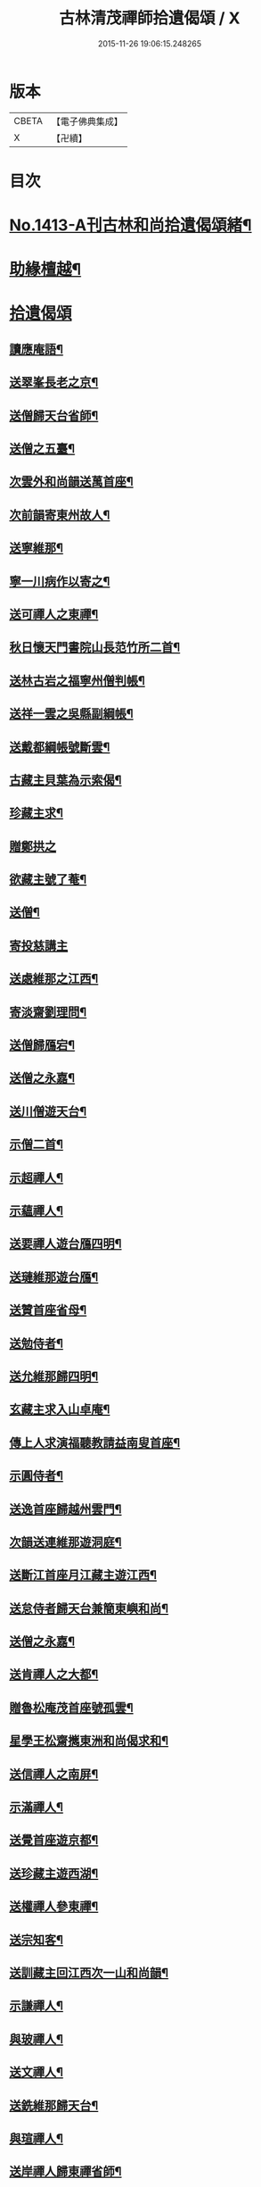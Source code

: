 #+TITLE: 古林清茂禪師拾遺偈頌 / X
#+DATE: 2015-11-26 19:06:15.248265
* 版本
 |     CBETA|【電子佛典集成】|
 |         X|【卍續】    |

* 目次
* [[file:KR6q0346_001.txt::001-0267a1][No.1413-A刊古林和尚拾遺偈頌緒¶]]
* [[file:KR6q0346_001.txt::0267b8][助緣檀越¶]]
* [[file:KR6q0346_001.txt::0267c3][拾遺偈頌]]
** [[file:KR6q0346_001.txt::0267c4][讀應庵語¶]]
** [[file:KR6q0346_001.txt::0267c10][送翠峯長老之京¶]]
** [[file:KR6q0346_001.txt::0267c19][送僧歸天台省師¶]]
** [[file:KR6q0346_001.txt::0268a4][送僧之五臺¶]]
** [[file:KR6q0346_001.txt::0268a16][次雲外和尚韻送萬首座¶]]
** [[file:KR6q0346_001.txt::0268a23][次前韻寄東州故人¶]]
** [[file:KR6q0346_001.txt::0268b6][送寧維那¶]]
** [[file:KR6q0346_001.txt::0268b11][寧一川病作以寄之¶]]
** [[file:KR6q0346_001.txt::0268b18][送可禪人之東禪¶]]
** [[file:KR6q0346_001.txt::0268c2][秋日懷天門書院山長范竹所二首¶]]
** [[file:KR6q0346_001.txt::0268c14][送林古岩之福寧州僧判帳¶]]
** [[file:KR6q0346_001.txt::0268c21][送祥一雲之吳縣副綱帳¶]]
** [[file:KR6q0346_001.txt::0269a3][送戴都綱帳號斷雲¶]]
** [[file:KR6q0346_001.txt::0269a10][古藏主貝葉為示索偈¶]]
** [[file:KR6q0346_001.txt::0269a18][珍藏主求¶]]
** [[file:KR6q0346_001.txt::0269a24][贈鄭拱之]]
** [[file:KR6q0346_001.txt::0269b9][欲藏主號了菴¶]]
** [[file:KR6q0346_001.txt::0269b19][送僧¶]]
** [[file:KR6q0346_001.txt::0269b24][寄投慈講主]]
** [[file:KR6q0346_001.txt::0269c7][送處維那之江西¶]]
** [[file:KR6q0346_001.txt::0269c14][寄淡齋劉理問¶]]
** [[file:KR6q0346_001.txt::0269c21][送僧歸鴈宕¶]]
** [[file:KR6q0346_001.txt::0270a5][送僧之永嘉¶]]
** [[file:KR6q0346_001.txt::0270a12][送川僧遊天台¶]]
** [[file:KR6q0346_001.txt::0270a24][示僧二首¶]]
** [[file:KR6q0346_001.txt::0270b17][示超禪人¶]]
** [[file:KR6q0346_001.txt::0270b24][示蘊禪人¶]]
** [[file:KR6q0346_001.txt::0270c7][送要禪人遊台鴈四明¶]]
** [[file:KR6q0346_001.txt::0270c17][送璉維那遊台鴈¶]]
** [[file:KR6q0346_001.txt::0270c23][送贊首座省母¶]]
** [[file:KR6q0346_001.txt::0271a5][送勉侍者¶]]
** [[file:KR6q0346_001.txt::0271a12][送允維那歸四明¶]]
** [[file:KR6q0346_001.txt::0271a20][玄藏主求入山卓庵¶]]
** [[file:KR6q0346_001.txt::0271b3][傳上人求演福聽教請益南叟首座¶]]
** [[file:KR6q0346_001.txt::0271b11][示圓侍者¶]]
** [[file:KR6q0346_001.txt::0271b19][送逸首座歸越州雲門¶]]
** [[file:KR6q0346_001.txt::0271c5][次韻送連維那遊洞庭¶]]
** [[file:KR6q0346_001.txt::0271c17][送斷江首座月江藏主遊江西¶]]
** [[file:KR6q0346_001.txt::0272a3][送怠侍者歸天台兼簡東嶼和尚¶]]
** [[file:KR6q0346_001.txt::0272a12][送僧之永嘉¶]]
** [[file:KR6q0346_001.txt::0272a18][送肯禪人之大都¶]]
** [[file:KR6q0346_001.txt::0272b2][贈魯松庵茂首座號孤雲¶]]
** [[file:KR6q0346_001.txt::0272b10][星學王松齋𢹂東洲和尚偈求和¶]]
** [[file:KR6q0346_001.txt::0272b17][送信禪人之南屏¶]]
** [[file:KR6q0346_001.txt::0272b21][示滿禪人¶]]
** [[file:KR6q0346_001.txt::0272c3][送覺首座遊京都¶]]
** [[file:KR6q0346_001.txt::0272c11][送珍藏主遊西湖¶]]
** [[file:KR6q0346_001.txt::0272c16][送權禪人參東禪¶]]
** [[file:KR6q0346_001.txt::0272c23][送宗知客¶]]
** [[file:KR6q0346_001.txt::0273a4][送訓藏主回江西次一山和尚韻¶]]
** [[file:KR6q0346_001.txt::0273a11][示謙禪人¶]]
** [[file:KR6q0346_001.txt::0273a16][與玻禪人¶]]
** [[file:KR6q0346_001.txt::0273a20][送文禪人¶]]
** [[file:KR6q0346_001.txt::0273a24][送銑維那歸天台¶]]
** [[file:KR6q0346_001.txt::0273b5][與瑄禪人¶]]
** [[file:KR6q0346_001.txt::0273b10][送岸禪人歸東禪省師¶]]
** [[file:KR6q0346_001.txt::0273b16][鞋匠皮生求¶]]
** [[file:KR6q0346_001.txt::0273b24][剖禪者求¶]]
** [[file:KR6q0346_001.txt::0273c7][送林首座省親¶]]
** [[file:KR6q0346_001.txt::0273c14][送璝藏主歸遊天台鴈蕩¶]]
** [[file:KR6q0346_001.txt::0273c21][次韻贈陳待詔自號春野牛¶]]
** [[file:KR6q0346_001.txt::0273c24][送姚希聲善子平數]]
** [[file:KR6q0346_001.txt::0274a9][送德藏主¶]]
** [[file:KR6q0346_001.txt::0274a16][題癡絕和尚法語普說卷後就普說中所舉機緣成偈¶]]
** [[file:KR6q0346_001.txt::0274b13][和東嶼和尚示㩮藏主¶]]
** [[file:KR6q0346_001.txt::0274b20][猷藏主相訪¶]]
** [[file:KR6q0346_001.txt::0274c5][舟中在感¶]]
** [[file:KR6q0346_001.txt::0274c16][次韻送持首座¶]]
** [[file:KR6q0346_001.txt::0274c23][次韻送合西堂¶]]
** [[file:KR6q0346_001.txt::0275a8][次艮岩和尚心庵歌韻¶]]
** [[file:KR6q0346_001.txt::0275a16][送仲禪人參徑山¶]]
** [[file:KR6q0346_001.txt::0275a20][送瑛禪人之廬山¶]]
** [[file:KR6q0346_001.txt::0275b3][送輝禪人遊浙¶]]
** [[file:KR6q0346_001.txt::0275b8][送寧藏主¶]]
** [[file:KR6q0346_001.txt::0275b12][送溥禪人遊嶽¶]]
** [[file:KR6q0346_001.txt::0275b16][次虗谷和尚韻送覺侍者¶]]
** [[file:KR6q0346_001.txt::0275c16][送福藏主遊徑山¶]]
** [[file:KR6q0346_001.txt::0275c21][送義侍者遊浙¶]]
** [[file:KR6q0346_001.txt::0276a4][贈吳實山卓庵¶]]
** [[file:KR6q0346_001.txt::0276a16][贈上藏主衡維那¶]]
** [[file:KR6q0346_001.txt::0276a22][次東嶼和尚韻送輝首座¶]]
** [[file:KR6q0346_001.txt::0276b5][次必大饒居士韻¶]]
** [[file:KR6q0346_001.txt::0276b10][送長江西堂¶]]
** [[file:KR6q0346_001.txt::0276b18][送箎藏主與師造塔¶]]
** [[file:KR6q0346_001.txt::0276c2][送古霞然書記¶]]
** [[file:KR6q0346_001.txt::0276c8][送僧上天目見魁首座¶]]
** [[file:KR6q0346_001.txt::0276c15][送西國曇藏主¶]]
** [[file:KR6q0346_001.txt::0276c22][火後送僧化藏經¶]]
** [[file:KR6q0346_001.txt::0277a5][送舜禪人遊廬山¶]]
** [[file:KR6q0346_001.txt::0277a9][送泉西堂¶]]
** [[file:KR6q0346_001.txt::0277a16][送珍藏主到廬山¶]]
** [[file:KR6q0346_001.txt::0277a20][送福維那¶]]
** [[file:KR6q0346_001.txt::0277b3][送海東曇侍者入浙¶]]
** [[file:KR6q0346_001.txt::0277b13][次韓知事韻¶]]
** [[file:KR6q0346_001.txt::0277c13][送辨侍者¶]]
** [[file:KR6q0346_001.txt::0277c18][和定山和尚韻送篙侍者參徑山¶]]
** [[file:KR6q0346_001.txt::0278a2][次韻示侍者¶]]
** [[file:KR6q0346_002.txt::002-0278a11][繡法被¶]]
** [[file:KR6q0346_002.txt::002-0278a14][天源¶]]
** [[file:KR6q0346_002.txt::002-0278a17][毒川¶]]
** [[file:KR6q0346_002.txt::002-0278a20][峻宗¶]]
** [[file:KR6q0346_002.txt::0278b2][此宗¶]]
** [[file:KR6q0346_002.txt::0278b5][石崖¶]]
** [[file:KR6q0346_002.txt::0278b8][中山¶]]
** [[file:KR6q0346_002.txt::0278b11][無己¶]]
** [[file:KR6q0346_002.txt::0278b14][同虗¶]]
** [[file:KR6q0346_002.txt::0278b17][一菴¶]]
** [[file:KR6q0346_002.txt::0278b20][竹所¶]]
** [[file:KR6q0346_002.txt::0278b23][蕙畆¶]]
** [[file:KR6q0346_002.txt::0278c2][立岩¶]]
** [[file:KR6q0346_002.txt::0278c5][無學¶]]
** [[file:KR6q0346_002.txt::0278c8][竹坡¶]]
** [[file:KR6q0346_002.txt::0278c11][月樓¶]]
** [[file:KR6q0346_002.txt::0278c14][次韻夜坐無燈¶]]
** [[file:KR6q0346_002.txt::0278c17][次韻酧碧山祝總管訪予懷祖菴五首¶]]
** [[file:KR6q0346_002.txt::0279a4][謝淨提点寄秋扇二首¶]]
** [[file:KR6q0346_002.txt::0279a9][題墨蒲萄二首¶]]
** [[file:KR6q0346_002.txt::0279a14][求燈籠頌次韻示之¶]]
** [[file:KR6q0346_002.txt::0279a17][淨髮待詔求¶]]
** [[file:KR6q0346_002.txt::0279a20][示鏡藏主¶]]
** [[file:KR6q0346_002.txt::0279a23][次陸教授韻¶]]
** [[file:KR6q0346_002.txt::0279b6][贈相士月岩¶]]
** [[file:KR6q0346_002.txt::0279b9][次東禪韻送孚侍者歸鄉¶]]
** [[file:KR6q0346_002.txt::0279b12][示鑄知客¶]]
** [[file:KR6q0346_002.txt::0279b15][送竹鶴與鄭郎中壽二首¶]]
** [[file:KR6q0346_002.txt::0279b20][次韻答陳治中二首¶]]
** [[file:KR6q0346_002.txt::0279b24][次楓橋韻送僧二首]]
** [[file:KR6q0346_002.txt::0279c6][寄無外僧判壽¶]]
** [[file:KR6q0346_002.txt::0279c9][送全上人之東州¶]]
** [[file:KR6q0346_002.txt::0279c12][送僧之南屏¶]]
** [[file:KR6q0346_002.txt::0279c15][送僧歸金陵¶]]
** [[file:KR6q0346_002.txt::0279c18][華維那求¶]]
** [[file:KR6q0346_002.txt::0279c21][送規藏主¶]]
** [[file:KR6q0346_002.txt::0279c24][祝總管號碧山又稱栖碧山人三十年前夢一童行持金剛杵令洗腸肚言畢引至一池所金蓮萬柄樓閣穹崇皷樂喧闐友人徐居士以偈贊之出以語予遂成十偈贈之¶]]
** [[file:KR6q0346_002.txt::0279c45][寄子元先奉御¶]]
** [[file:KR6q0346_002.txt::0280b5][釋烏回別流寄希白偈四首¶]]
** [[file:KR6q0346_002.txt::0280b14][佛成道¶]]
** [[file:KR6q0346_002.txt::0280b17][留故人¶]]
** [[file:KR6q0346_002.txt::0280b20][送願禪人¶]]
** [[file:KR6q0346_002.txt::0280b23][送廣南尚禪人¶]]
** [[file:KR6q0346_002.txt::0280c2][次上藍竹田韻二首¶]]
** [[file:KR6q0346_002.txt::0280c7][送僧禮祖¶]]
** [[file:KR6q0346_002.txt::0280c10][示壽上人¶]]
** [[file:KR6q0346_002.txt::0280c13][送僧踈山禮祖¶]]
** [[file:KR6q0346_002.txt::0280c16][題挹翠軒¶]]
** [[file:KR6q0346_002.txt::0280c19][頭聽溪寮¶]]
** [[file:KR6q0346_002.txt::0280c22][次雪岩和尚韻¶]]
** [[file:KR6q0346_002.txt::0280c24][次孤雲和尚韻]]
** [[file:KR6q0346_002.txt::0281a4][送楚上人¶]]
** [[file:KR6q0346_002.txt::0281a7][送星上人¶]]
** [[file:KR6q0346_002.txt::0281a10][送禪人上徑山¶]]
** [[file:KR6q0346_002.txt::0281a13][袁叔英號靜處求¶]]
** [[file:KR6q0346_002.txt::0281a16][徹維那求¶]]
** [[file:KR6q0346_002.txt::0281a19][送壽上人省師¶]]
** [[file:KR6q0346_002.txt::0281a22][峻藏主之徑山¶]]
** [[file:KR6q0346_002.txt::0281a24][送惠禪人行化]]
** [[file:KR6q0346_002.txt::0281b4][示元新戒參仰山¶]]
** [[file:KR6q0346_002.txt::0281b7][寄頂山䦨靜長老二首¶]]
** [[file:KR6q0346_002.txt::0281b12][蒲萄無架¶]]
** [[file:KR6q0346_002.txt::0281b17][送敬上人¶]]
** [[file:KR6q0346_002.txt::0281b20][送源藏主江西禮祖¶]]
** [[file:KR6q0346_002.txt::0281b23][送僧上徑山¶]]
** [[file:KR6q0346_002.txt::0281c2][送心源上人入浙¶]]
** [[file:KR6q0346_002.txt::0281c5][聞杜䳌偶成¶]]
** [[file:KR6q0346_002.txt::0281c8][悼橫溪和尚五首¶]]
** [[file:KR6q0346_002.txt::0281c19][送滿禪人之金陵¶]]
** [[file:KR6q0346_002.txt::0281c22][送僧¶]]
** [[file:KR6q0346_002.txt::0281c24][送李郎中求藥方]]
** [[file:KR6q0346_002.txt::0282a4][雙頭蓮¶]]
** [[file:KR6q0346_002.txt::0282a7][次韻示小師虎維那¶]]
** [[file:KR6q0346_002.txt::0282a10][田中十首并序¶]]
** [[file:KR6q0346_002.txt::0282b24][雜言六首¶]]
** [[file:KR6q0346_002.txt::0282c13][山居¶]]
** [[file:KR6q0346_002.txt::0282c17][寄賈經歷¶]]
** [[file:KR6q0346_002.txt::0282c21][湖邊即事¶]]
** [[file:KR6q0346_002.txt::0282c24][次韻贈初心林學正]]
** [[file:KR6q0346_002.txt::0283a5][菴居自述¶]]
** [[file:KR6q0346_002.txt::0283a9][次韻寄東嶼和尚¶]]
** [[file:KR6q0346_002.txt::0283a13][寄大梅東湫和尚¶]]
** [[file:KR6q0346_002.txt::0283a17][妙禪人求¶]]
** [[file:KR6q0346_002.txt::0283a21][益維那化香燭¶]]
** [[file:KR6q0346_002.txt::0283a24][次竹莊首座韻]]
** [[file:KR6q0346_002.txt::0283b5][會了書記¶]]
** [[file:KR6q0346_002.txt::0283b9][送僧¶]]
** [[file:KR6q0346_002.txt::0283b13][真覺溥首座相訪¶]]
** [[file:KR6q0346_002.txt::0283b17][易上人禮祖¶]]
** [[file:KR6q0346_002.txt::0283b21][送僧下浙¶]]
** [[file:KR6q0346_002.txt::0283b24][陳宋二居士造黃連橋求]]
** [[file:KR6q0346_002.txt::0283c5][送間藏主之靈隱¶]]
** [[file:KR6q0346_002.txt::0283c9][會徐總管¶]]
** [[file:KR6q0346_002.txt::0283c13][寄溈山長老¶]]
** [[file:KR6q0346_002.txt::0283c17][次韻送立知客¶]]
** [[file:KR6q0346_002.txt::0283c21][次韻送忠侍者¶]]
** [[file:KR6q0346_002.txt::0283c24][次徐總管韻生日]]
** [[file:KR6q0346_002.txt::0284a5][次韻徐總管¶]]
** [[file:KR6q0346_002.txt::0284a9][次韻送宜藏主省親¶]]
** [[file:KR6q0346_002.txt::0284a13][寄天長立雪岑¶]]
** [[file:KR6q0346_002.txt::0284a17][次韻送金侍者省師二首¶]]
** [[file:KR6q0346_002.txt::0284a24][送陳艸廬¶]]
** [[file:KR6q0346_002.txt::0284b4][寄鶴舟居士禮佛¶]]
** [[file:KR6q0346_002.txt::0284b8][送達藏主遊京¶]]
** [[file:KR6q0346_002.txt::0284b12][送華首座遊吳¶]]
** [[file:KR6q0346_002.txt::0284b16][送僧之天目¶]]
** [[file:KR6q0346_002.txt::0284b20][送海東胤首座¶]]
** [[file:KR6q0346_002.txt::0284c3][贈大都水月寺化藏經¶]]
** [[file:KR6q0346_002.txt::0284c7][送林藏主入虎丘蒙堂¶]]
** [[file:KR6q0346_002.txt::0284c11][示禪人八首¶]]
** [[file:KR6q0346_002.txt::0285a4][寄萬壽無授和尚¶]]
** [[file:KR6q0346_002.txt::0285a7][辭天平檀越¶]]
** [[file:KR6q0346_002.txt::0285a10][送悟侍者之浙¶]]
** [[file:KR6q0346_002.txt::0285a17][錭欒吳元輔求¶]]
** [[file:KR6q0346_002.txt::0285a20][送興禪人¶]]
** [[file:KR6q0346_002.txt::0285a23][送義禪人¶]]
** [[file:KR6q0346_002.txt::0285b2][毛德庸求¶]]
** [[file:KR6q0346_002.txt::0285b5][拙禪者省師¶]]
** [[file:KR6q0346_002.txt::0285b8][用材¶]]
** [[file:KR6q0346_002.txt::0285b11][贈璧禪人血書蓮經¶]]
** [[file:KR6q0346_002.txt::0285b14][送雅侍者省親¶]]
** [[file:KR6q0346_002.txt::0285b17][送西蕃大師¶]]
** [[file:KR6q0346_002.txt::0285b22][送梵僧禮補陀¶]]
** [[file:KR6q0346_002.txt::0285b24][連山]]
** [[file:KR6q0346_002.txt::0285c4][古㵎¶]]
** [[file:KR6q0346_002.txt::0285c7][別源二首¶]]
** [[file:KR6q0346_002.txt::0285c12][無我¶]]
** [[file:KR6q0346_002.txt::0285c15][無方¶]]
** [[file:KR6q0346_002.txt::0285c18][禪人書金字蓮經化靈山接待求¶]]
** [[file:KR6q0346_002.txt::0285c21][送萍維那¶]]
** [[file:KR6q0346_002.txt::0285c24][送僧遊天台補陀鴈宕¶]]
** [[file:KR6q0346_002.txt::0286a3][聽泉¶]]
** [[file:KR6q0346_002.txt::0286a6][懷宣莒二藏主¶]]
** [[file:KR6q0346_002.txt::0286a21][念佛圖¶]]
** [[file:KR6q0346_002.txt::0286a24][送虎丘約首座¶]]
** [[file:KR6q0346_002.txt::0286b5][寄仙藏主¶]]
** [[file:KR6q0346_002.txt::0286b18][來來禪子歌¶]]
** [[file:KR6q0346_002.txt::0286c2][釋迦¶]]
** [[file:KR6q0346_002.txt::0286c5][觀音¶]]
** [[file:KR6q0346_002.txt::0286c8][送通禪人之永嘉¶]]
** [[file:KR6q0346_002.txt::0286c15][贈聖藏主¶]]
** [[file:KR6q0346_002.txt::0286c20][送篪禪者再參徑山¶]]
** [[file:KR6q0346_002.txt::0286c24][塤侍者再參徑山]]
** [[file:KR6q0346_002.txt::0287a6][送滋藏主之江西禮祖¶]]
** [[file:KR6q0346_002.txt::0287a14][送明藏主之江西¶]]
** [[file:KR6q0346_002.txt::0287a19][送勝維那遊金陵¶]]
** [[file:KR6q0346_002.txt::0287a24][送照藏主]]
** [[file:KR6q0346_002.txt::0287b8][送約首座¶]]
** [[file:KR6q0346_002.txt::0287b13][送定首座歸西川¶]]
** [[file:KR6q0346_002.txt::0287b17][承天重蓋佛殿施主域都寺感舍利現瑞¶]]
** [[file:KR6q0346_002.txt::0287b24][次虎丘東州和尚韻送僧歸蜀]]
** [[file:KR6q0346_002.txt::0287c6][送虎丘閏藏主¶]]
** [[file:KR6q0346_002.txt::0287c12][與霖首座¶]]
** [[file:KR6q0346_002.txt::0287c17][送久侍者再參天童和尚¶]]
** [[file:KR6q0346_002.txt::0287c24][次韻贈廉御史二首]]
** [[file:KR6q0346_002.txt::0288a8][次韻送高麗真長老回京¶]]
** [[file:KR6q0346_002.txt::0288a16][送玉柱不花舍人¶]]
** [[file:KR6q0346_002.txt::0288a24][送初維那歸鄉¶]]
** [[file:KR6q0346_002.txt::0288b6][送𣏌藏主¶]]
** [[file:KR6q0346_002.txt::0288b12][擬新豐吟送輔禪者¶]]
** [[file:KR6q0346_002.txt::0288b19][送江西相士鄒天然兼看地理¶]]
** [[file:KR6q0346_002.txt::0288b24][送旨藏主東歸¶]]
** [[file:KR6q0346_002.txt::0288c14][送栢藏主¶]]
** [[file:KR6q0346_002.txt::0288c22][東州和尚因落齒有偈見寄次韻用酬四首¶]]
** [[file:KR6q0346_002.txt::0289a11][贈川藏主次韻¶]]
** [[file:KR6q0346_002.txt::0289a15][陳居士携諸山偈化遊主建接得¶]]
** [[file:KR6q0346_002.txt::0289a19][寄南屏道友¶]]
** [[file:KR6q0346_002.txt::0289a23][送彝禪人歸四明¶]]
** [[file:KR6q0346_002.txt::0289b3][寄友¶]]
** [[file:KR6q0346_002.txt::0289b7][會雍熈長老¶]]
** [[file:KR6q0346_002.txt::0289b11][送超藏主之江西禮祖¶]]
** [[file:KR6q0346_002.txt::0289b15][和中峯和尚題布衲山居韻¶]]
** [[file:KR6q0346_002.txt::0289b19][送栖賢靖藏主¶]]
** [[file:KR6q0346_002.txt::0289b23][送月書記東歸¶]]
** [[file:KR6q0346_002.txt::0289c2][題松壑御史所題思退所山水壁¶]]
** [[file:KR6q0346_002.txt::0289c5][䟦薦福請定山和尚江湖頌軸¶]]
** [[file:KR6q0346_002.txt::0289c12][䟦無準和尚偈語¶]]
** [[file:KR6q0346_002.txt::0289c18][䟦皎首座語錄後¶]]
** [[file:KR6q0346_002.txt::0289c23][䟦圓通竺田和尚語錄¶]]
** [[file:KR6q0346_002.txt::0290a8][䟦晦機和尚語錄¶]]
* [[file:KR6q0346_002.txt::0290a13][No.1413-B古林和尚行實¶]]
* [[file:KR6q0346_002.txt::0292a1][No.1413-C古林和尚碑¶]]
* [[file:KR6q0346_002.txt::0292c10][No.1413-D刊古林和尚拾遺偈頌募緣疏¶]]
* 卷
** [[file:KR6q0346_001.txt][古林清茂禪師拾遺偈頌 1]]
** [[file:KR6q0346_002.txt][古林清茂禪師拾遺偈頌 2]]
